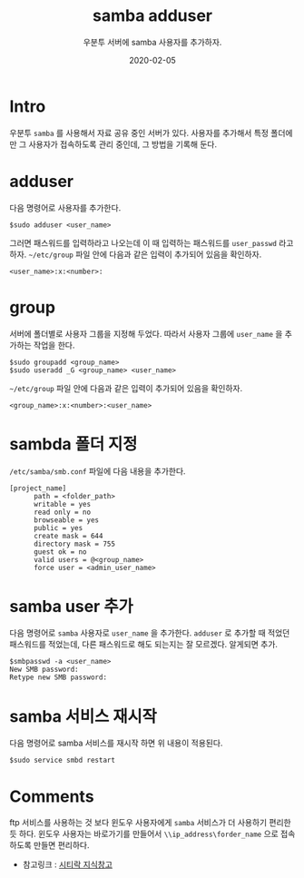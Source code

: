 #+TITLE: samba adduser
#+SUBTITLE: 우분투 서버에 samba 사용자를 추가하자.
#+DATE: 2020-02-05

#+STARTUP: showall indent
#+OPTIONS: toc:nil 
#+OPTIONS: tex:t
#+JEKYLL_TAGS: server, samba


* Intro
우분투 =samba= 를 사용해서 자료 공유 중인 서버가 있다.
사용자를 추가해서 특정 폴더에만 그 사용자가 접속하도록 관리 중인데,
그 방법을 기록해 둔다.

* adduser
  다음 명령어로 사용자를 추가한다.
  #+BEGIN_SRC plain
  $sudo adduser <user_name>
  #+END_SRC
  그러면 패스워드를 입력하라고 나오는데 이 때 입력하는 패스워드를 =user_passwd= 라고 하자.
  =~/etc/group= 파일 안에 다음과 같은 입력이 추가되어 있음을 확인하자.
  #+BEGIN_SRC plain
  <user_name>:x:<number>:  
  #+END_SRC

* group
  서버에 폴더별로 사용자 그룹을 지정해 두었다.
  따라서 사용자 그룹에 =user_name= 을 추가하는 작업을 한다.
  #+BEGIN_SRC plain
  $sudo groupadd <group_name>
  $sudo useradd _G <group_name> <user_name>
  #+END_SRC
  =~/etc/group= 파일 안에 다음과 같은 입력이 추가되어 있음을 확인하자.
  #+BEGIN_SRC plain
  <group_name>:x:<number>:<user_name>  
  #+END_SRC

* sambda 폴더 지정
  =/etc/samba/smb.conf= 파일에 다음 내용을 추가한다.
  #+BEGIN_SRC plain
  [project_name]
        path = <folder_path>
        writable = yes
        read only = no
        browseable = yes
        public = yes
        create mask = 644
        directory mask = 755
        guest ok = no
        valid users = @<group_name>
        force user = <admin_user_name>
  #+END_SRC

* samba user 추가
  다음 명령어로 =samba= 사용자로 =user_name= 을 추가한다. 
  =adduser= 로 추가할 때 적었던 패스워드를 적었는데, 다른 패스워드로 해도 되는지는 잘 모르겠다.
  알게되면 추가.
  #+BEGIN_SRC plain
  $smbpasswd -a <user_name>
  New SMB password:
  Retype new SMB password:
  #+END_SRC
  
* samba 서비스 재시작
  다음 명령어로 samba 서비스를 재시작 하면 위 내용이 적용된다. 
  #+BEGIN_SRC plain
  $sudo service smbd restart
  #+END_SRC

* Comments
  ftp 서비스를 사용하는 것 보다 윈도우 사용자에게 =samba= 서비스가 더 사용하기 편리한 듯 하다.
  윈도우 사용자는 바로가기를 만들어서 =\\ip_address\forder_name= 으로 접속하도록 만들면 편리하다.

  - 참고링크 : [[https://citylock.tistory.com/547][시티락 지식창고]]  

